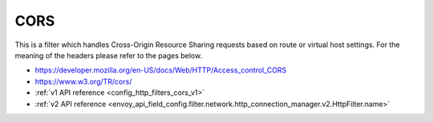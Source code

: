 .. _config_http_filters_cors:

CORS
====

This is a filter which handles Cross-Origin Resource Sharing requests based on route or virtual host settings.
For the meaning of the headers please refer to the pages below.

- https://developer.mozilla.org/en-US/docs/Web/HTTP/Access_control_CORS
- https://www.w3.org/TR/cors/
- :ref:`v1 API reference <config_http_filters_cors_v1>`
- :ref:`v2 API reference <envoy_api_field_config.filter.network.http_connection_manager.v2.HttpFilter.name>`
